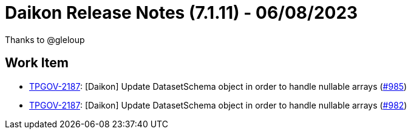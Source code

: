 = Daikon Release Notes (7.1.11) - 06/08/2023

Thanks to @gleloup

== Work Item
- link:https://jira.talendforge.org/browse/TPGOV-2187[TPGOV-2187]: [Daikon] Update DatasetSchema object in order to handle nullable arrays (link:https://github.com/Talend/daikon/pull/985[#985])
- link:https://jira.talendforge.org/browse/TPGOV-2187[TPGOV-2187]: [Daikon] Update DatasetSchema object in order to handle nullable arrays (link:https://github.com/Talend/daikon/pull/982[#982])

